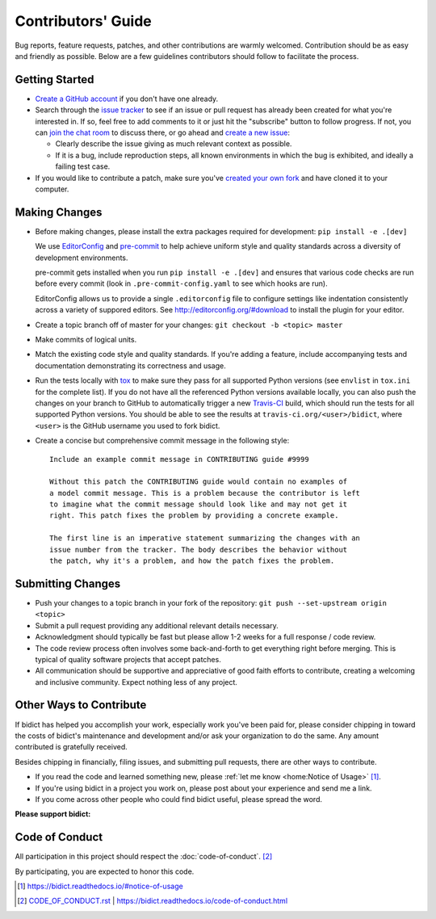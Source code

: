 Contributors' Guide
===================

Bug reports, feature requests, patches, and other contributions are warmly welcomed.
Contribution should be as easy and friendly as possible.
Below are a few guidelines contributors should follow to facilitate the process.


Getting Started
---------------

- `Create a GitHub account <https://github.com/join>`_ if you don't have one
  already.

- Search through the `issue tracker <https://github.com/jab/bidict/issues>`_
  to see if an issue or pull request has already been created for what you're interested in.
  If so, feel free to add comments to it or just hit the "subscribe" button to follow progress.
  If not, you can `join the chat room <https://gitter.im/jab/bidict>`_ to discuss there,
  or go ahead and `create a new issue <https://github.com/jab/bidict/issues/new>`_:

  - Clearly describe the issue giving as much relevant context as possible.

  - If it is a bug, include reproduction steps,
    all known environments in which the bug is exhibited,
    and ideally a failing test case.

- If you would like to contribute a patch,
  make sure you've `created your own fork <https://github.com/jab/bidict/fork>`_
  and have cloned it to your computer.


Making Changes
--------------

- Before making changes, please install the extra packages required for development:
  ``pip install -e .[dev]``

  We use `EditorConfig <http://editorconfig.org/>`_
  and `pre-commit <https://pre-commit.com/>`_
  to help achieve uniform style and quality standards
  across a diversity of development environments.

  pre-commit gets installed when you run ``pip install -e .[dev]``
  and ensures that various code checks are run before every commit
  (look in ``.pre-commit-config.yaml`` to see which hooks are run).

  EditorConfig allows us to provide a single ``.editorconfig`` file
  to configure settings like indentation consistently
  across a variety of suppored editors.
  See http://editorconfig.org/#download to install the plugin for your editor.

- Create a topic branch off of master for your changes:
  ``git checkout -b <topic> master``

- Make commits of logical units.

- Match the existing code style and quality standards.
  If you're adding a feature, include accompanying tests and documentation
  demonstrating its correctness and usage.

- Run the tests locally with `tox <https://tox.readthedocs.io>`_
  to make sure they pass for all supported Python versions
  (see ``envlist`` in ``tox.ini`` for the complete list).
  If you do not have all the referenced Python versions available locally,
  you can also push the changes on your branch to GitHub
  to automatically trigger a new `Travis-CI <https://travis-ci.org>`_ build,
  which should run the tests for all supported Python versions.
  You should be able to see the results at ``travis-ci.org/<user>/bidict``,
  where ``<user>`` is the GitHub username you used to fork bidict.

- Create a concise but comprehensive commit message in the following style::

    Include an example commit message in CONTRIBUTING guide #9999

    Without this patch the CONTRIBUTING guide would contain no examples of
    a model commit message. This is a problem because the contributor is left
    to imagine what the commit message should look like and may not get it
    right. This patch fixes the problem by providing a concrete example.

    The first line is an imperative statement summarizing the changes with an
    issue number from the tracker. The body describes the behavior without
    the patch, why it's a problem, and how the patch fixes the problem.


Submitting Changes
------------------

- Push your changes to a topic branch in your fork of the repository:
  ``git push --set-upstream origin <topic>``

- Submit a pull request providing any additional relevant details necessary.

- Acknowledgment should typically be fast
  but please allow 1-2 weeks for a full response / code review.

- The code review process often involves some back-and-forth
  to get everything right before merging.
  This is typical of quality software projects that accept patches.

- All communication should be supportive and appreciative of good faith efforts to contribute,
  creating a welcoming and inclusive community.
  Expect nothing less of any project.


Other Ways to Contribute
------------------------

.. image:: https://img.shields.io/badge/Gumroad-Chip%20in-orange.svg
  :target: https://gumroad.com/l/bidict
  :alt: Chip in via Gumroad

.. image:: https://img.shields.io/badge/Bountysource-Chip%20in-brightgreen.svg
  :target: https://www.bountysource.com/teams/bidict
  :alt: Chip in via Bountysource

.. image:: https://img.shields.io/badge/PayPal-Chip%20in-blue.svg
  :target: https://www.paypal.com/cgi-bin/webscr?cmd=_xclick&business=jab%40math%2ebrown%2eedu&lc=US&item_name=Support%20bidict&button_subtype=services&currency_code=USD&bn=PP%2dBuyNowBF%3aPaypal%2dBuy%2520a%2520Drink%2dblue%2esvg%3aNonHosted
  :alt: Chip in via PayPal

.. duplicated in README.rst
   (would use `.. include::` but GitHub doesn't understand it)

If bidict has helped you accomplish your work,
especially work you've been paid for,
please consider chipping in toward the costs
of bidict's maintenance and development
and/or ask your organization to do the same.
Any amount contributed is gratefully received.

Besides chipping in financially,
filing issues,
and submitting pull requests,
there are other ways to contribute.

- If you read the code and learned something new,
  please :ref:`let me know <home:Notice of Usage>` [#fn-let-me-know]_.

- If you're using bidict in a project you work on,
  please post about your experience and send me a link.

- If you come across other people who could find bidict useful,
  please spread the word.


**Please support bidict:**

.. image:: ./_static/support-on-gumroad.png
  :target: https://gumroad.com/l/bidict
  :alt: Support bidict


Code of Conduct
---------------

All participation in this project should respect the
:doc:`code-of-conduct`. [#fn-coc]_

By participating, you are expected to honor this code.

.. [#fn-let-me-know] `<https://bidict.readthedocs.io/#notice-of-usage>`_
.. [#fn-coc] `<CODE_OF_CONDUCT.rst>`_ | `<https://bidict.readthedocs.io/code-of-conduct.html>`_
